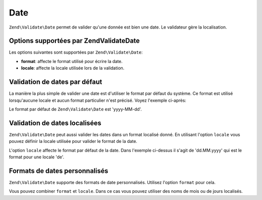 .. EN-Revision: none
.. _zend.validator.set.date:

Date
====

``Zend\Validate\Date`` permet de valider qu'une donnée est bien une date. Le validateur gère la localisation.

.. _zend.validator.set.date.options:

Options supportées par Zend\Validate\Date
-----------------------------------------

Les options suivantes sont supportées par ``Zend\Validate\Date``:

- **format**: affecte le format utilisé pour écrire la date.

- **locale**: affecte la locale utilisée lors de la validation.

.. _zend.validator.set.date.basic:

Validation de dates par défaut
------------------------------

La manière la plus simple de valider une date est d'utiliser le format par défaut du système. Ce format est
utilisé lorsqu'aucune locale et aucun format particulier n'est précisé. Voyez l'exemple ci-après:

.. code-block:: php
   :linenos:

   $validator = new Zend\Validate\Date();

   $validator->isValid('2000-10-10');   // retourne true
   $validator->isValid('10.10.2000'); // retourne false

Le format par défaut de ``Zend\Validate\Date`` est 'yyyy-MM-dd'.

.. _zend.validator.set.date.localized:

Validation de dates localisées
------------------------------

``Zend\Validate\Date`` peut aussi valider les dates dans un format localisé donné. En utilisant l'option
``locale`` vous pouvez définir la locale utilisée pour valider le format de la date.

.. code-block:: php
   :linenos:

   $validator = new Zend\Validate\Date(array('locale' => 'de'));

   $validator->isValid('10.Feb.2010'); // retourne true
   $validator->isValid('10.May.2010'); // retourne false

L'option ``locale`` affecte le format par défaut de la date. Dans l'exemple ci-dessus il s'agit de 'dd.MM.yyyy'
qui est le format pour une locale 'de'.

.. _zend.validator.set.date.formats:

Formats de dates personnalisés
------------------------------

``Zend\Validate\Date`` supporte des formats de date personnalisés. Utilisez l'option ``format`` pour cela.

.. code-block:: php
   :linenos:

   $validator = new Zend\Validate\Date(array('format' => 'yyyy'));

   $validator->isValid('2010'); // retourne true
   $validator->isValid('May');  // retourne false

Vous pouvez combiner ``format`` et ``locale``. Dans ce cas vous pouvez utiliser des noms de mois ou de jours
localisés.

.. code-block:: php
   :linenos:

   $validator = new Zend\Validate\Date(array('format' => 'yyyy MMMM', 'locale' => 'de'));

   $validator->isValid('2010 Dezember'); // retourne true
   $validator->isValid('2010 June');     // retourne false


